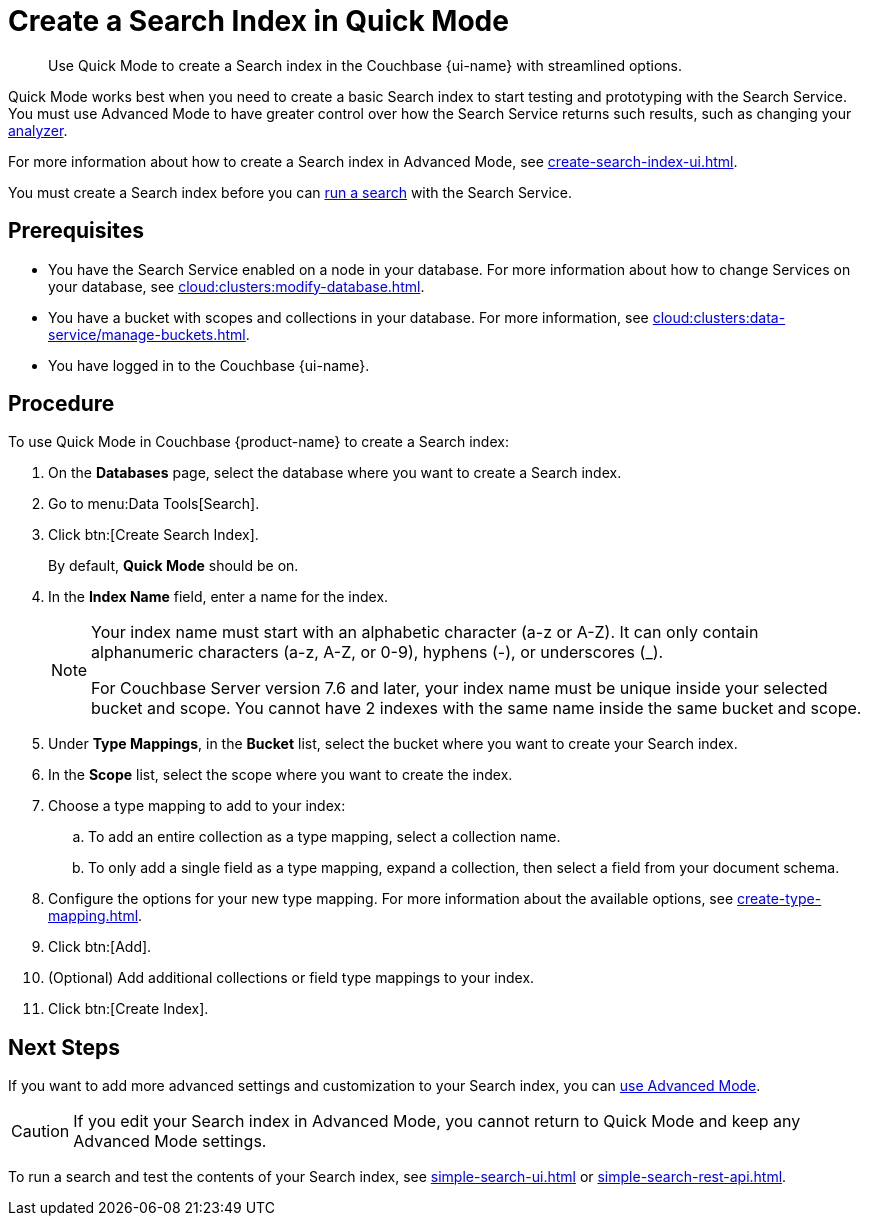 = Create a Search Index in Quick Mode
:page-topic-type: guide
:page-ui-name: {ui-name}
:page-product-name: {product-name}
:description: Use Quick Mode to create a Search index in the Couchbase {page-ui-name} with streamlined options.

[abstract]
{description}

Quick Mode works best when you need to create a basic Search index to start testing and prototyping with the Search Service.
You must use Advanced Mode to have greater control over how the Search Service returns such results, such as changing your xref:customize-index.adoc#analyzers[analyzer]. 

For more information about how to create a Search index in Advanced Mode, see xref:create-search-index-ui.adoc[].

You must create a Search index before you can xref:simple-search-ui.adoc[run a search] with the Search Service.

== Prerequisites 

* You have the Search Service enabled on a node in your database.
For more information about how to change Services on your database, see xref:cloud:clusters:modify-database.adoc[].

* You have a bucket with scopes and collections in your database. 
For more information, see xref:cloud:clusters:data-service/manage-buckets.adoc[].

* You have logged in to the Couchbase {page-ui-name}. 

== Procedure 

To use Quick Mode in Couchbase {page-product-name} to create a Search index:

. On the *Databases* page, select the database where you want to create a Search index.
. Go to menu:Data Tools[Search].
. Click btn:[Create Search Index].
+
By default, *Quick Mode* should be on.
. In the *Index Name* field, enter a name for the index. 
+
[NOTE]
====
Your index name must start with an alphabetic character (a-z or A-Z). It can only contain alphanumeric characters (a-z, A-Z, or 0-9), hyphens (-), or underscores (_).

For Couchbase Server version 7.6 and later, your index name must be unique inside your selected bucket and scope.
You cannot have 2 indexes with the same name inside the same bucket and scope.
====
. Under *Type Mappings*, in the *Bucket* list, select the bucket where you want to create your Search index. 
. In the *Scope* list, select the scope where you want to create the index. 
. Choose a type mapping to add to your index: 
.. To add an entire collection as a type mapping, select a collection name.
.. To only add a single field as a type mapping, expand a collection, then select a field from your document schema.
. Configure the options for your new type mapping. 
For more information about the available options, see xref:create-type-mapping.adoc[].
. Click btn:[Add].
. (Optional) Add additional collections or field type mappings to your index. 
. Click btn:[Create Index].

== Next Steps 

If you want to add more advanced settings and customization to your Search index, you can xref:create-search-index-ui.adoc[use Advanced Mode]. 

CAUTION: If you edit your Search index in Advanced Mode, you cannot return to Quick Mode and keep any Advanced Mode settings. 

To run a search and test the contents of your Search index, see xref:simple-search-ui.adoc[] or xref:simple-search-rest-api.adoc[].
